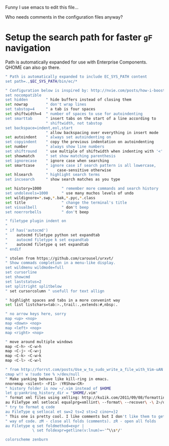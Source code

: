 #+ATTR_HTML: :title My Vim configuration file :stype color:red
#+AUTHOR: Bartosz Kaliszuk
#+EMAIL: bartosz.kaliszuk@gmail.com

Funny I use emacs to edit this file...

Who needs comments in the configuration files anyway?

* Setup the search path for faster =gF= navigation

Path is automatically expanded for use with Enterprise Components. QHOME can also go there.

#+BEGIN_SRC sh :tangle ~/.vimrc
" Path is automatically expanded to include EC_SYS_PATH content
set path=.,$EC_SYS_PATH/bin/ec/*
#+END_SRC

#+BEGIN_SRC sh :tangle ~/.vimrc
" Configuration below is inspired by: http://nvie.com/posts/how-i-boosted-my-vim/
set nocompatible
set hidden        " hide buffers instead of closing them
set nowrap        " don't wrap lines
set tabstop=4     " a tab is four spaces
set shiftwidth=4  " number of spaces to use for autoindenting
set smarttab      " insert tabs on the start of a line according to
                  " shiftwidth, not tabstop
set backspace=indent,eol,start
                  " allow backspacing over everything in insert mode
set autoindent    " always set autoindenting on
set copyindent    " copy the previous indentation on autoindenting
set number        " always show line numbers
set shiftround    " use multiple of shiftwidth when indenting with '<' and '>'
set showmatch     " set show matching parenthesis
set ignorecase    " ignore case when searching
set smartcase     " ignore case if search pattern is all lowercase,
                  "    case-sensitive otherwise
set hlsearch      " highlight search terms
set incsearch     " show search matches as you type

set history=1000         " remember more commands and search history
set undolevels=1000      " use many muchos levels of undo
set wildignore=*.swp,*.bak,*.pyc,*.class
set title                " change the terminal's title
set visualbell           " don't beep
set noerrorbells         " don't beep

" filetype plugin indent on
" 
" if has('autocmd')
"    autocmd filetype python set expandtab
"    autocmd filetype k set expandtab
"    autocmd filetype q set expandtab
" endif

" stolen from https://github.com/carousel/urxvt/
" Show commads completion in a menu-like display.
set wildmenu wildmode=full
set cursorline
set showcmd
set laststatus=2
set splitright splitbelow
" set cursorcolumn " usefull for text allign

" highlight spaces and tabs in a more convenint way
set list listchars=tab:>.,trail:.,extends:#,nbsp:.

" no arrow keys here, sorry
map <up> <nop>
map <down> <nop>
map <left> <nop>
map <right> <nop>

" move around multiple windows
map <C-h> <C-w>h
map <C-j> <C-w>j
map <C-k> <C-w>k
map <C-l> <C-w>l

" from http://forrst.com/posts/Use_w_to_sudo_write_a_file_with_Vim-uAN
cmap w!! w !sudo tee % >/dev/null
" Make yanking behave like kill-ring in emacs.
nnoremap <silent> <F11> :YRShow<CR>
" history folder is now ~/.vim instead of $HOME
let g:yankring_history_dir = "$HOME/.vim"
" format xml files using xmlling: http://ku1ik.com/2011/09/08/formatting-xml-in-vim-with-indent-command.html
au FileType xml setlocal equalprg=xmllint\ --format\ --recover\ -\ 2>/dev/null
" try to format q code
au FileType q setlocal et sw=2 ts=2 sts=2 cino+=}2
" This one is pretty cool. I like comments but I don't like them to get in the
" way of code. zM - close all folds (comments). zR - open all folds
au Filetype q set foldmethod=expr |
            \ set foldexpr=getline(v:lnum)=~'^\\s*/'

colorscheme zenburn
#+END_SRC
